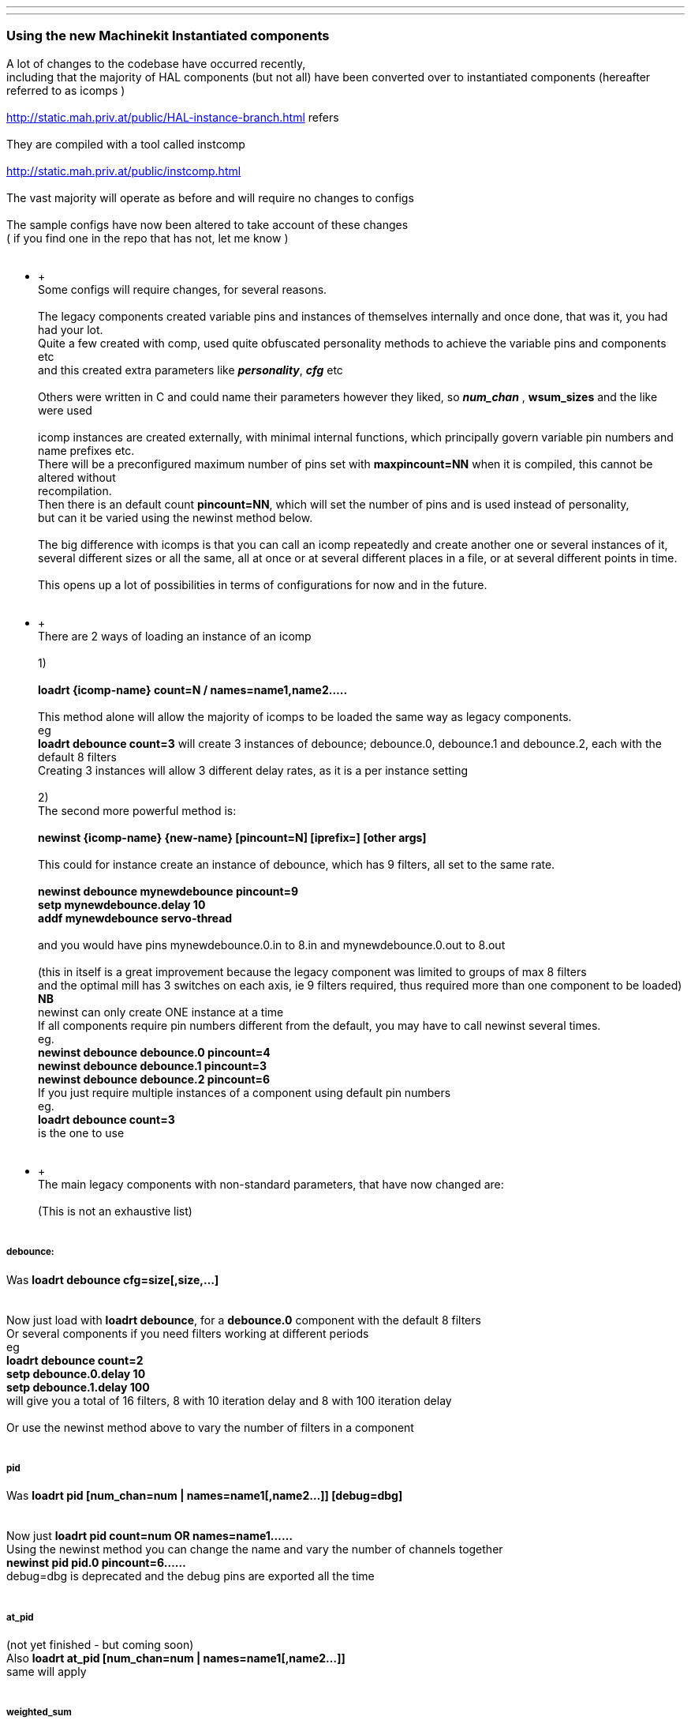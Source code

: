 ---
---

:skip-front-matter:
Using the new Machinekit Instantiated components
~~~~~~~~~~~~~~~~~~~~~~~~~~~~~~~~~~~~~~~~~~~~~~~~

A lot of changes to the codebase have occurred recently, +
 including that the majority of HAL components (but not all) have been
converted over to instantiated components (hereafter referred to as
icomps ) +
 +
 http://static.mah.priv.at/public/HAL-instance-branch.html refers +
 +
 They are compiled with a tool called instcomp +
 +
 http://static.mah.priv.at/public/instcomp.html +
 +
 The vast majority will operate as before and will require no changes to
configs +
 +
 The sample configs have now been altered to take account of these
changes +
 ( if you find one in the repo that has not, let me know ) +
 +

********************** +
 +
 Some configs will require changes, for several reasons. +
 +
 The legacy components created variable pins and instances of themselves
internally and once done, that was it, you had had your lot. +
 Quite a few created with comp, used quite obfuscated personality
methods to achieve the variable pins and components etc +
 and this created extra parameters like *_personality_*, *_cfg_* etc +
 +
 Others were written in C and could name their parameters however they
liked, so *_num_chan_* , *wsum_sizes* and the like were used +
 +
 icomp instances are created externally, with minimal internal
functions, which principally govern variable pin numbers and name
prefixes etc. +
 There will be a preconfigured maximum number of pins set with
*maxpincount=NN* when it is compiled, this cannot be altered without +
 recompilation. +
 Then there is an default count *pincount=NN*, which will set the number
of pins and is used instead of personality, +
 but can it be varied using the newinst method below. +
 +
 The big difference with icomps is that you can call an icomp repeatedly
and create another one or several instances of it, +
 several different sizes or all the same, all at once or at several
different places in a file, or at several different points in time. +
 +
 This opens up a lot of possibilities in terms of configurations for now
and in the future. +
 +

********************** +
 +
 There are 2 ways of loading an instance of an icomp +
 +
 1) +
 +
 *loadrt \{icomp-name} count=N / names=name1,name2…..* +
 +
 This method alone will allow the majority of icomps to be loaded the
same way as legacy components. +
 eg +
 *loadrt debounce count=3* will create 3 instances of debounce;
debounce.0, debounce.1 and debounce.2, each with the default 8 filters +
 Creating 3 instances will allow 3 different delay rates, as it is a per
instance setting +
 +
 2) +
 The second more powerful method is: +
 +
 *newinst \{icomp-name} \{new-name} [pincount=N] [iprefix=] [other
args]* +
 +
 This could for instance create an instance of debounce, which has 9
filters, all set to the same rate. +
 +
 *newinst debounce mynewdebounce pincount=9 +
 setp mynewdebounce.delay 10 +
 addf mynewdebounce servo-thread* +
 +
 and you would have pins mynewdebounce.0.in to 8.in and
mynewdebounce.0.out to 8.out +
 +
 (this in itself is a great improvement because the legacy component was
limited to groups of max 8 filters +
 and the optimal mill has 3 switches on each axis, ie 9 filters
required, thus required more than one component to be loaded) +
 *NB* +
 newinst can only create ONE instance at a time +
 If all components require pin numbers different from the default, you
may have to call newinst several times. +
 eg. +
 *newinst debounce debounce.0 pincount=4 +
 newinst debounce debounce.1 pincount=3 +
 newinst debounce debounce.2 pincount=6* +
 If you just require multiple instances of a component using default pin
numbers +
 eg. +
 *loadrt debounce count=3* +
is the one to use +
 +

********************** +
 +
 The main legacy components with non-standard parameters, that have now
changed are: +
 +
 (This is not an exhaustive list) +
 +

[[_debounce]]
debounce:
+++++++++

Was *loadrt debounce cfg=size[,size,…]* +
 +
 +
 Now just load with *loadrt debounce*, for a *debounce.0* component with
the default 8 filters +
 Or several components if you need filters working at different
periods +
 eg +
 *loadrt debounce count=2 +
 setp debounce.0.delay 10 +
 setp debounce.1.delay 100* +
 will give you a total of 16 filters, 8 with 10 iteration delay and 8
with 100 iteration delay +
 +
 Or use the newinst method above to vary the number of filters in a
component +
 +

[[_pid]]
pid
+++

Was *loadrt pid [num_chan=num | names=name1[,name2…]] [debug=dbg]* +
 +
 +
 Now just *loadrt pid count=num OR names=name1……* +
 Using the newinst method you can change the name and vary the number of
channels together +
 *newinst pid pid.0 pincount=6……* +
 debug=dbg is deprecated and the debug pins are exported all the time +
 +

[[_at_pid]]
at_pid
++++++

(not yet finished - but coming soon) +
 Also *loadrt at_pid [num_chan=num | names=name1[,name2…]]* +
 same will apply +
 +

[[_weighted_sum]]
weighted_sum
++++++++++++

Was *loadrt weighted_sum wsum_sizes=size[,size,…]* +
 +
 +
 Now has a maximum of 16 in and weight pins and unlimited number of
instances (used to be 8) +
 _The pin names have changed slightly_ +
 Instead of *weighted_sum.0.bit.00.in* to say
*weighted_sum.0.bit.07.in* +
 we now have +
 *weighted_sum.0.in00* to *weighted_sum.0.in07* +
 This is partly due to restrictions in instcomp and partly to keep the
pin names as short as possible so as not +
 to fall foul of the 41 char restriction +
 +

[[_lincurve]]
lincurve
++++++++

Was *loadrt lincurve [count=N|names=name1[,name2…]]
[personality=P,P,…]* +
 +
 +
 Now has a default number of 4 fields. This number can be altered using
the newinst loading method with pincount=NN where NN is the number
required. +
 This was the use of personality previously, to set the field number for
each component instance. +
 Now we only create a single instance at a time externally, so
personality which was used internally by the component to do the
creation +
 is deprecated in all components and pincount is used as the array size
specifier which controls how many pins get created of a particular
type. +
 eg. +
 *newinst lincurve mylincurve pincount=6* will create a single instance
called mylincurve, with 6 fields for x and y +
 or +
 *loadrt lincurve count=2* will create two lincurve instances,
lincurve.0 and lincurve.1, each with the default 4 fields +
 +

[[_multiswitch]]
multiswitch
+++++++++++

Was *loadrt multiswitch [personality=P,P,…] [cfg=cfg]* +
 +
 +
 Now just *loadrt multiswitch count=NN / names = …..* for number of
components with the default 6 positions to the switch, or named
instances +
 or use newinst to vary the number of positions on the switch up to 32
and or set position numbers +
 +

[[_gantry]]
gantry
++++++

Was *loadrt gantry count=NN personality=n,n,n…* +
 Max and default number of joints is 7. +
 Now number of joints can be varied with pincount=newnumber +
 +
 +
 So for instance old call of *loadrt gantry count=1personality=2* +
 becomes +
 *newinst gantry gantry.0 pincount=2* +
 +

[[_gantry_latched]]
gantry-latched
++++++++++++++

is now called *lgantry*, because it fell foul of the 41 char pin name
limitation +
 Otherwise same applies as above +
 +

[[_bitslice]]
bitslice
++++++++

Was *loadrt bitslice [count=N|names=name1[,name2…]]
[personality=P,P,…]* +
 As previous similar examples +
 Now just *count= / names=* and the personality which set the size of
the pin arrays is taken care of by *pincount=* +
 +

*********************** +
 +
 +
 There is a man page for each component which shows the pins, parameters
and loading calls +
 This is generated for the icomps too +
 +
 +
 Alternately load from the command line with +
 +
 *$DEBUG=5 realtime restart* +
 *$halcmd loadrt \{component-name}* +
 *$halcmd show all* +
 *$halcmd unloadrt \{component-name}* +
 *$halrun -U* +
 +
 +
 to see the default pins, params, functions etc. +
 +
 +
 Hopefully the above will assist you +
 +

Last updated 2015-05-31 16:44:22 BST

